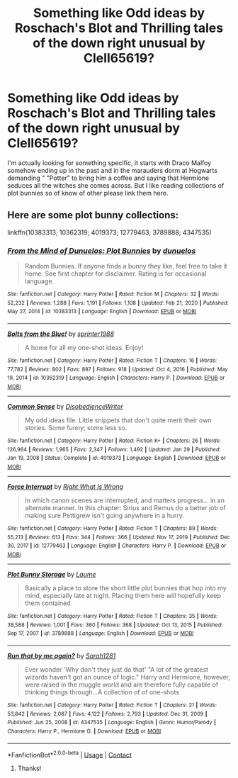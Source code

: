 #+TITLE: Something like Odd ideas by Roschach's Blot and Thrilling tales of the down right unusual by Clell65619?

* Something like Odd ideas by Roschach's Blot and Thrilling tales of the down right unusual by Clell65619?
:PROPERTIES:
:Author: Im-Bleira
:Score: 3
:DateUnix: 1620574433.0
:DateShort: 2021-May-09
:FlairText: Request
:END:
I'm actually looking for something specific, it starts with Draco Malfoy somehow ending up in the past and in the marauders dorm at Hogwarts demanding " "Potter" to bring him a coffee and saying that Hermione seduces all the witches she comes across. But I like reading collections of plot bunnies so of know of other please link them here.


** Here are some plot bunny collections:

linkffn(10383313; 10362319; 4019373; 12779463; 3789888; 4347535)
:PROPERTIES:
:Author: sailingg
:Score: 2
:DateUnix: 1620611894.0
:DateShort: 2021-May-10
:END:

*** [[https://www.fanfiction.net/s/10383313/1/][*/From the Mind of Dunuelos: Plot Bunnies/*]] by [[https://www.fanfiction.net/u/2198557/dunuelos][/dunuelos/]]

#+begin_quote
  Random Bunnies. If anyone finds a bunny they like, feel free to take it home. See first chapter for disclaimer. Rating is for occasional language.
#+end_quote

^{/Site/:} ^{fanfiction.net} ^{*|*} ^{/Category/:} ^{Harry} ^{Potter} ^{*|*} ^{/Rated/:} ^{Fiction} ^{M} ^{*|*} ^{/Chapters/:} ^{32} ^{*|*} ^{/Words/:} ^{52,232} ^{*|*} ^{/Reviews/:} ^{1,288} ^{*|*} ^{/Favs/:} ^{1,191} ^{*|*} ^{/Follows/:} ^{1,108} ^{*|*} ^{/Updated/:} ^{Feb} ^{21,} ^{2020} ^{*|*} ^{/Published/:} ^{May} ^{27,} ^{2014} ^{*|*} ^{/id/:} ^{10383313} ^{*|*} ^{/Language/:} ^{English} ^{*|*} ^{/Download/:} ^{[[http://www.ff2ebook.com/old/ffn-bot/index.php?id=10383313&source=ff&filetype=epub][EPUB]]} ^{or} ^{[[http://www.ff2ebook.com/old/ffn-bot/index.php?id=10383313&source=ff&filetype=mobi][MOBI]]}

--------------

[[https://www.fanfiction.net/s/10362319/1/][*/Bolts from the Blue!/*]] by [[https://www.fanfiction.net/u/2936579/sprinter1988][/sprinter1988/]]

#+begin_quote
  A home for all my one-shot ideas. Enjoy!
#+end_quote

^{/Site/:} ^{fanfiction.net} ^{*|*} ^{/Category/:} ^{Harry} ^{Potter} ^{*|*} ^{/Rated/:} ^{Fiction} ^{T} ^{*|*} ^{/Chapters/:} ^{16} ^{*|*} ^{/Words/:} ^{77,782} ^{*|*} ^{/Reviews/:} ^{802} ^{*|*} ^{/Favs/:} ^{897} ^{*|*} ^{/Follows/:} ^{918} ^{*|*} ^{/Updated/:} ^{Oct} ^{4,} ^{2016} ^{*|*} ^{/Published/:} ^{May} ^{19,} ^{2014} ^{*|*} ^{/id/:} ^{10362319} ^{*|*} ^{/Language/:} ^{English} ^{*|*} ^{/Characters/:} ^{Harry} ^{P.} ^{*|*} ^{/Download/:} ^{[[http://www.ff2ebook.com/old/ffn-bot/index.php?id=10362319&source=ff&filetype=epub][EPUB]]} ^{or} ^{[[http://www.ff2ebook.com/old/ffn-bot/index.php?id=10362319&source=ff&filetype=mobi][MOBI]]}

--------------

[[https://www.fanfiction.net/s/4019373/1/][*/Common Sense/*]] by [[https://www.fanfiction.net/u/1228238/DisobedienceWriter][/DisobedienceWriter/]]

#+begin_quote
  My odd ideas file. Little snippets that don't quite merit their own stories. Some funny; some less so.
#+end_quote

^{/Site/:} ^{fanfiction.net} ^{*|*} ^{/Category/:} ^{Harry} ^{Potter} ^{*|*} ^{/Rated/:} ^{Fiction} ^{K+} ^{*|*} ^{/Chapters/:} ^{26} ^{*|*} ^{/Words/:} ^{126,964} ^{*|*} ^{/Reviews/:} ^{1,965} ^{*|*} ^{/Favs/:} ^{2,347} ^{*|*} ^{/Follows/:} ^{1,492} ^{*|*} ^{/Updated/:} ^{Jan} ^{29} ^{*|*} ^{/Published/:} ^{Jan} ^{19,} ^{2008} ^{*|*} ^{/Status/:} ^{Complete} ^{*|*} ^{/id/:} ^{4019373} ^{*|*} ^{/Language/:} ^{English} ^{*|*} ^{/Download/:} ^{[[http://www.ff2ebook.com/old/ffn-bot/index.php?id=4019373&source=ff&filetype=epub][EPUB]]} ^{or} ^{[[http://www.ff2ebook.com/old/ffn-bot/index.php?id=4019373&source=ff&filetype=mobi][MOBI]]}

--------------

[[https://www.fanfiction.net/s/12779463/1/][*/Force Interrupt/*]] by [[https://www.fanfiction.net/u/8548502/Right-What-Is-Wrong][/Right What Is Wrong/]]

#+begin_quote
  In which canon scenes are interrupted, and matters progress... in an alternate manner. In this chapter: Sirius and Remus do a better job of making sure Pettigrew isn't going anywhere in a hurry.
#+end_quote

^{/Site/:} ^{fanfiction.net} ^{*|*} ^{/Category/:} ^{Harry} ^{Potter} ^{*|*} ^{/Rated/:} ^{Fiction} ^{T} ^{*|*} ^{/Chapters/:} ^{89} ^{*|*} ^{/Words/:} ^{55,213} ^{*|*} ^{/Reviews/:} ^{613} ^{*|*} ^{/Favs/:} ^{344} ^{*|*} ^{/Follows/:} ^{366} ^{*|*} ^{/Updated/:} ^{Nov} ^{17,} ^{2019} ^{*|*} ^{/Published/:} ^{Dec} ^{30,} ^{2017} ^{*|*} ^{/id/:} ^{12779463} ^{*|*} ^{/Language/:} ^{English} ^{*|*} ^{/Characters/:} ^{Harry} ^{P.} ^{*|*} ^{/Download/:} ^{[[http://www.ff2ebook.com/old/ffn-bot/index.php?id=12779463&source=ff&filetype=epub][EPUB]]} ^{or} ^{[[http://www.ff2ebook.com/old/ffn-bot/index.php?id=12779463&source=ff&filetype=mobi][MOBI]]}

--------------

[[https://www.fanfiction.net/s/3789888/1/][*/Plot Bunny Storage/*]] by [[https://www.fanfiction.net/u/871958/Laume][/Laume/]]

#+begin_quote
  Basically a place to store the short little plot bunnies that hop into my mind, especially late at night. Placing them here will hopefully keep them contained
#+end_quote

^{/Site/:} ^{fanfiction.net} ^{*|*} ^{/Category/:} ^{Harry} ^{Potter} ^{*|*} ^{/Rated/:} ^{Fiction} ^{T} ^{*|*} ^{/Chapters/:} ^{35} ^{*|*} ^{/Words/:} ^{38,588} ^{*|*} ^{/Reviews/:} ^{1,001} ^{*|*} ^{/Favs/:} ^{360} ^{*|*} ^{/Follows/:} ^{368} ^{*|*} ^{/Updated/:} ^{Oct} ^{13,} ^{2015} ^{*|*} ^{/Published/:} ^{Sep} ^{17,} ^{2007} ^{*|*} ^{/id/:} ^{3789888} ^{*|*} ^{/Language/:} ^{English} ^{*|*} ^{/Download/:} ^{[[http://www.ff2ebook.com/old/ffn-bot/index.php?id=3789888&source=ff&filetype=epub][EPUB]]} ^{or} ^{[[http://www.ff2ebook.com/old/ffn-bot/index.php?id=3789888&source=ff&filetype=mobi][MOBI]]}

--------------

[[https://www.fanfiction.net/s/4347535/1/][*/Run that by me again?/*]] by [[https://www.fanfiction.net/u/674180/Sarah1281][/Sarah1281/]]

#+begin_quote
  Ever wonder 'Why don't they just do that' "A lot of the greatest wizards haven't got an ounce of logic." Harry and Hermione, however, were raised in the muggle world and are therefore fully capable of thinking things through...A collection of of one-shots
#+end_quote

^{/Site/:} ^{fanfiction.net} ^{*|*} ^{/Category/:} ^{Harry} ^{Potter} ^{*|*} ^{/Rated/:} ^{Fiction} ^{T} ^{*|*} ^{/Chapters/:} ^{21} ^{*|*} ^{/Words/:} ^{53,842} ^{*|*} ^{/Reviews/:} ^{2,087} ^{*|*} ^{/Favs/:} ^{4,122} ^{*|*} ^{/Follows/:} ^{2,793} ^{*|*} ^{/Updated/:} ^{Dec} ^{31,} ^{2009} ^{*|*} ^{/Published/:} ^{Jun} ^{25,} ^{2008} ^{*|*} ^{/id/:} ^{4347535} ^{*|*} ^{/Language/:} ^{English} ^{*|*} ^{/Genre/:} ^{Humor/Parody} ^{*|*} ^{/Characters/:} ^{Harry} ^{P.,} ^{Hermione} ^{G.} ^{*|*} ^{/Download/:} ^{[[http://www.ff2ebook.com/old/ffn-bot/index.php?id=4347535&source=ff&filetype=epub][EPUB]]} ^{or} ^{[[http://www.ff2ebook.com/old/ffn-bot/index.php?id=4347535&source=ff&filetype=mobi][MOBI]]}

--------------

*FanfictionBot*^{2.0.0-beta} | [[https://github.com/FanfictionBot/reddit-ffn-bot/wiki/Usage][Usage]] | [[https://www.reddit.com/message/compose?to=tusing][Contact]]
:PROPERTIES:
:Author: FanfictionBot
:Score: 2
:DateUnix: 1620611933.0
:DateShort: 2021-May-10
:END:

**** Thanks!
:PROPERTIES:
:Author: Im-Bleira
:Score: 1
:DateUnix: 1620621611.0
:DateShort: 2021-May-10
:END:
